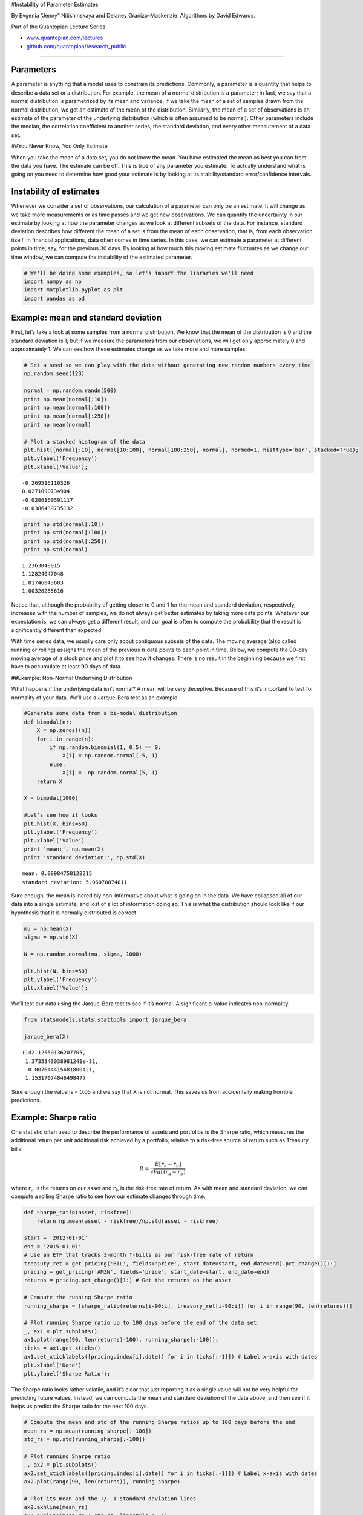 #Instability of Parameter Estimates

By Evgenia “Jenny” Nitishinskaya and Delaney Granizo-Mackenzie.
Algorithms by David Edwards.

Part of the Quantopian Lecture Series:

-  `www.quantopian.com/lectures <https://www.quantopian.com/lectures>`__
-  `github.com/quantopian/research_public <https://github.com/quantopian/research_public>`__

--------------

Parameters
==========

A parameter is anything that a model uses to constrain its predictions.
Commonly, a parameter is a quantity that helps to describe a data set or
a distribution. For example, the mean of a normal distribution is a
parameter; in fact, we say that a normal distribution is parametrized by
its mean and variance. If we take the mean of a set of samples drawn
from the normal distribution, we get an estimate of the mean of the
distribution. Similarly, the mean of a set of observations is an
estimate of the parameter of the underlying distribution (which is often
assumed to be normal). Other parameters include the median, the
correlation coefficient to another series, the standard deviation, and
every other measurement of a data set.

##You Never Know, You Only Estimate

When you take the mean of a data set, you do not know the mean. You have
estimated the mean as best you can from the data you have. The estimate
can be off. This is true of any parameter you estimate. To actually
understand what is going on you need to determine how good your estimate
is by looking at its stability/standard error/confidence intervals.

Instability of estimates
========================

Whenever we consider a set of observations, our calculation of a
parameter can only be an estimate. It will change as we take more
measurements or as time passes and we get new observations. We can
quantify the uncertainty in our estimate by looking at how the parameter
changes as we look at different subsets of the data. For instance,
standard deviation describes how different the mean of a set is from the
mean of each observation, that is, from each observation itself. In
financial applications, data often comes in time series. In this case,
we can estimate a parameter at different points in time; say, for the
previous 30 days. By looking at how much this moving estimate fluctuates
as we change our time window, we can compute the instability of the
estimated parameter.

.. code:: ipython2

    # We'll be doing some examples, so let's import the libraries we'll need
    import numpy as np
    import matplotlib.pyplot as plt
    import pandas as pd

Example: mean and standard deviation
====================================

First, let’s take a look at some samples from a normal distribution. We
know that the mean of the distribution is 0 and the standard deviation
is 1; but if we measure the parameters from our observations, we will
get only approximately 0 and approximately 1. We can see how these
estimates change as we take more and more samples:

.. code:: ipython2

    # Set a seed so we can play with the data without generating new random numbers every time
    np.random.seed(123)
    
    normal = np.random.randn(500)
    print np.mean(normal[:10])
    print np.mean(normal[:100])
    print np.mean(normal[:250])
    print np.mean(normal)
    
    # Plot a stacked histogram of the data
    plt.hist([normal[:10], normal[10:100], normal[100:250], normal], normed=1, histtype='bar', stacked=True);
    plt.ylabel('Frequency')
    plt.xlabel('Value');


.. parsed-literal::

    -0.269516110326
    0.0271090734904
    -0.0206160591117
    -0.0386439735132



.. image:: notebook_files/notebook_5_1.png


.. code:: ipython2

    print np.std(normal[:10])
    print np.std(normal[:100])
    print np.std(normal[:250])
    print np.std(normal)


.. parsed-literal::

    1.2363048015
    1.12824047048
    1.01746043683
    1.00320285616


Notice that, although the probability of getting closer to 0 and 1 for
the mean and standard deviation, respectively, increases with the number
of samples, we do not always get better estimates by taking more data
points. Whatever our expectation is, we can always get a different
result, and our goal is often to compute the probability that the result
is significantly different than expected.

With time series data, we usually care only about contiguous subsets of
the data. The moving average (also called running or rolling) assigns
the mean of the previous :math:`n` data points to each point in time.
Below, we compute the 90-day moving average of a stock price and plot it
to see how it changes. There is no result in the beginning because we
first have to accumulate at least 90 days of data.

##Example: Non-Normal Underlying Distribution

What happens if the underlying data isn’t normal? A mean will be very
deceptive. Because of this it’s important to test for normality of your
data. We’ll use a Jarque-Bera test as an example.

.. code:: ipython2

    #Generate some data from a bi-modal distribution
    def bimodal(n):
        X = np.zeros((n))
        for i in range(n):
            if np.random.binomial(1, 0.5) == 0:
                X[i] = np.random.normal(-5, 1)
            else:
                X[i] =  np.random.normal(5, 1)
        return X
                
    X = bimodal(1000)
    
    #Let's see how it looks
    plt.hist(X, bins=50)
    plt.ylabel('Frequency')
    plt.xlabel('Value')
    print 'mean:', np.mean(X)
    print 'standard deviation:', np.std(X)


.. parsed-literal::

    mean: 0.00984758128215
    standard deviation: 5.06070874011



.. image:: notebook_files/notebook_9_1.png


Sure enough, the mean is incredibly non-informative about what is going
on in the data. We have collapsed all of our data into a single
estimate, and lost of a lot of information doing so. This is what the
distribution should look like if our hypothesis that it is normally
distributed is correct.

.. code:: ipython2

    mu = np.mean(X)
    sigma = np.std(X)
    
    N = np.random.normal(mu, sigma, 1000)
    
    plt.hist(N, bins=50)
    plt.ylabel('Frequency')
    plt.xlabel('Value');



.. image:: notebook_files/notebook_11_0.png


We’ll test our data using the Jarque-Bera test to see if it’s normal. A
significant p-value indicates non-normality.

.. code:: ipython2

    from statsmodels.stats.stattools import jarque_bera
    
    jarque_bera(X)




.. parsed-literal::

    (142.12550136207705,
     1.3735343038981241e-31,
     -0.007644415681800421,
     1.1531707484649847)



Sure enough the value is < 0.05 and we say that X is not normal. This
saves us from accidentally making horrible predictions.

Example: Sharpe ratio
=====================

One statistic often used to describe the performance of assets and
portfolios is the Sharpe ratio, which measures the additional return per
unit additional risk achieved by a portfolio, relative to a risk-free
source of return such as Treasury bills:

.. math:: R = \frac{E[r_a - r_b]}{\sqrt{Var(r_a - r_b)}}

where :math:`r_a` is the returns on our asset and :math:`r_b` is the
risk-free rate of return. As with mean and standard deviation, we can
compute a rolling Sharpe ratio to see how our estimate changes through
time.

.. code:: ipython2

    def sharpe_ratio(asset, riskfree):
        return np.mean(asset - riskfree)/np.std(asset - riskfree)
    
    start = '2012-01-01'
    end = '2015-01-01'
    # Use an ETF that tracks 3-month T-bills as our risk-free rate of return
    treasury_ret = get_pricing('BIL', fields='price', start_date=start, end_date=end).pct_change()[1:]
    pricing = get_pricing('AMZN', fields='price', start_date=start, end_date=end)
    returns = pricing.pct_change()[1:] # Get the returns on the asset
    
    # Compute the running Sharpe ratio
    running_sharpe = [sharpe_ratio(returns[i-90:i], treasury_ret[i-90:i]) for i in range(90, len(returns))]
    
    # Plot running Sharpe ratio up to 100 days before the end of the data set
    _, ax1 = plt.subplots()
    ax1.plot(range(90, len(returns)-100), running_sharpe[:-100]);
    ticks = ax1.get_xticks()
    ax1.set_xticklabels([pricing.index[i].date() for i in ticks[:-1]]) # Label x-axis with dates
    plt.xlabel('Date')
    plt.ylabel('Sharpe Ratio');



.. image:: notebook_files/notebook_16_0.png


The Sharpe ratio looks rather volatile, and it’s clear that just
reporting it as a single value will not be very helpful for predicting
future values. Instead, we can compute the mean and standard deviation
of the data above, and then see if it helps us predict the Sharpe ratio
for the next 100 days.

.. code:: ipython2

    # Compute the mean and std of the running Sharpe ratios up to 100 days before the end
    mean_rs = np.mean(running_sharpe[:-100])
    std_rs = np.std(running_sharpe[:-100])
    
    # Plot running Sharpe ratio
    _, ax2 = plt.subplots()
    ax2.set_xticklabels([pricing.index[i].date() for i in ticks[:-1]]) # Label x-axis with dates
    ax2.plot(range(90, len(returns)), running_sharpe)
    
    # Plot its mean and the +/- 1 standard deviation lines
    ax2.axhline(mean_rs)
    ax2.axhline(mean_rs + std_rs, linestyle='--')
    ax2.axhline(mean_rs - std_rs, linestyle='--')
    
    # Indicate where we computed the mean and standard deviations
    # Everything after this is 'out of sample' which we are comparing with the estimated mean and std
    ax2.axvline(len(returns) - 100, color='pink');
    plt.xlabel('Date')
    plt.ylabel('Sharpe Ratio')
    plt.legend(['Sharpe Ratio', 'Mean', '+/- 1 Standard Deviation'])
    
    print 'Mean of running Sharpe ratio:', mean_rs
    print 'std of running Sharpe ratio:', std_rs


.. parsed-literal::

    Mean of running Sharpe ratio: 0.0646215053325
    std of running Sharpe ratio: 0.0778015776531



.. image:: notebook_files/notebook_18_1.png


The standard deviation in this case is about a quarter of the range, so
this data is extremely volatile. Taking this into account when looking
ahead gave a better prediction than just using the mean, although we
still observed data more than one standard deviation away. We could also
compute the rolling mean of the Sharpe ratio to try and follow trends;
but in that case, too, we should keep in mind the standard deviation.

##Example: Moving Average

Let’s say you take the average with a lookback window; how would you
determine the standard error on that estimate? Let’s start with an
example showing a 90-day moving average.

.. code:: ipython2

    # Load time series of prices
    start = '2012-01-01'
    end = '2015-01-01'
    pricing = get_pricing('AMZN', fields='price', start_date=start, end_date=end)
    
    # Compute the rolling mean for each day
    mu = pd.rolling_mean(pricing, window=90)
    
    # Plot pricing data
    _, ax1 = plt.subplots()
    ax1.plot(pricing) 
    ticks = ax1.get_xticks()
    ax1.set_xticklabels([pricing.index[i].date() for i in ticks[:-1]]) # Label x-axis with dates
    plt.ylabel('Price')
    plt.xlabel('Date')
    
    # Plot rolling mean
    ax1.plot(mu);
    plt.legend(['Price','Rolling Average']);



.. image:: notebook_files/notebook_21_0.png


This lets us see the instability/standard error of the mean, and helps
anticipate future variability in the data. We can quantify this
variability by computing the mean and standard deviation of the rolling
mean.

.. code:: ipython2

    print 'Mean of rolling mean:', np.mean(mu)
    print 'std of rolling mean:', np.std(mu)


.. parsed-literal::

    Mean of rolling mean: 288.399003348
    std of rolling mean: 51.1188097398


In fact, the standard deviation, which we use to quantify variability,
is itself variable. Below we plot the rolling standard deviation (for a
90-day window), and compute its mean and standard deviation.

.. code:: ipython2

    # Compute rolling standard deviation
    std = pd.rolling_std(pricing, window=90)
    
    # Plot rolling std
    _, ax2 = plt.subplots()
    ax2.plot(std)
    ax2.set_xticklabels([pricing.index[i].date() for i in ticks[:-1]]) # Label x-axis with dates
    plt.ylabel('Standard Deviation of Moving Average')
    plt.xlabel('Date')
    
    print 'Mean of rolling std:', np.mean(std)
    print 'std of rolling std:', np.std(std)


.. parsed-literal::

    Mean of rolling std: 17.3969897999
    std of rolling std: 7.54619079684



.. image:: notebook_files/notebook_25_1.png


To see what this changing standard deviation means for our data set,
let’s plot the data again along with the Bollinger bands: the rolling
mean, one rolling standard deviation (of the data) above the mean, and
one standard deviation below.

Note that although standard deviations give us more information about
the spread of the data, we cannot assign precise probabilities to our
expectations for future observations without assuming a particular
distribution for the underlying process.

.. code:: ipython2

    # Plot original data
    _, ax3 = plt.subplots()
    ax3.plot(pricing)
    ax3.set_xticklabels([pricing.index[i].date() for i in ticks[:-1]]) # Label x-axis with dates
    
    # Plot Bollinger bands
    ax3.plot(mu)
    ax3.plot(mu + std)
    ax3.plot(mu - std);
    plt.ylabel('Price')
    plt.xlabel('Date')
    plt.legend(['Price', 'Moving Average', 'Moving Average +1 Std', 'Moving Average -1 Std'])




.. parsed-literal::

    <matplotlib.legend.Legend at 0x7fb6c290cd50>




.. image:: notebook_files/notebook_28_1.png


Conclusion
==========

Whenever we compute a parameter for a data set, we should also compute
its volatility. Otherwise, we do not know whether or not we should
expect new data points to be aligned with this parameter. A good way of
computing volatility is dividing the data into subsets and estimating
the parameter from each one, then finding the variability among the
results. There may still be outside factors which are introduced after
our sample period and which we cannot predict. However, the instability
analysis and testing for standard error is still very useful for telling
us how much we should distrust our estimates.

*This presentation is for informational purposes only and does not
constitute an offer to sell, a solicitation to buy, or a recommendation
for any security; nor does it constitute an offer to provide investment
advisory or other services by Quantopian, Inc. (“Quantopian”). Nothing
contained herein constitutes investment advice or offers any opinion
with respect to the suitability of any security, and any views expressed
herein should not be taken as advice to buy, sell, or hold any security
or as an endorsement of any security or company. In preparing the
information contained herein, Quantopian, Inc. has not taken into
account the investment needs, objectives, and financial circumstances of
any particular investor. Any views expressed and data illustrated herein
were prepared based upon information, believed to be reliable, available
to Quantopian, Inc. at the time of publication. Quantopian makes no
guarantees as to their accuracy or completeness. All information is
subject to change and may quickly become unreliable for various reasons,
including changes in market conditions or economic circumstances.*
